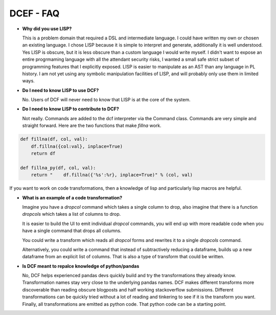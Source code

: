 .. DCEF documentation master file, created by
   sphinx-quickstart on Wed Apr 19 14:07:15 2023.
   You can adapt this file completely to your liking, but it should at least
   contain the root `toctree` directive.

DCEF - FAQ
==========================================


* **Why did you use LISP?**

  This is a problem domain that required a DSL and intermediate language.  I could have written my own or chosen an existing language.  I chose LISP because it is simple to interpret and generate, additionally it is well understood.  Yes LISP is obscure, but it is less obscure than a custom language I would write myself.  I didn't want to expose an entire progrmaming language with all the attendant security risks, I wanted a small safe strict subset of programming features that I explicitly exposed.  LISP is easier to manipulate as an AST than any language in PL history.  I am not yet using any symbolic manipulation facilities of LISP, and will probably only use them in limited ways. 

* **Do I need to know LISP to use DCF?**

  No.  Users of DCF will never need to know that LISP is at the core of the system.

* **Do I need to know LISP to contribute to DCF?**

  Not really.  Commands are added to the dcf interpreter via the Command class.  Commands are very simple and straight forward.  Here are the two functions that make `fillna` work.

.. code-block:: python
		
    def fillna(df, col, val):
        df.fillna({col:val}, inplace=True)
        return df

    def fillna_py(df, col, val):
        return "    df.fillna({'%s':%r}, inplace=True)" % (col, val)


If you want to work on code transformations, then a knowledge of lisp and particularly lisp macros are helpful.

* **What is an example of a code transformation?**

  Imagine you have a `dropcol` command which takes a single column to drop, also imagine that there is a function `dropcols` which takes a list of columns to drop.

  It is easier to build the UI to emit individual `dropcol` commands, you will end up with more readable code when you have a single command that drops all columns.

  You could write a transform which reads all `dropcol` forms and rewrites it to a single `dropcols` command.

  Alternatively, you could write a command that instead of subtractively reducing a dataframe, builds up a new dataframe from an explicit list of columns.  That is also a type of transform that could be written.

*  **Is DCF meant to repalce knowledge of python/pandas**

   No, DCF helps experienced pandas devs quickly build and try the transformations they already know.  Transformation names stay very close to the underlying pandas names.  DCF makes different transforms more discoverable than reading obscure blogposts and half working stackoverflow submissions.  Different transformations can be quickly tried without a lot of reading and tinkering to see if it is the transform you want.  Finally, all transformations are emitted as python code.  That python code can be a starting point.




